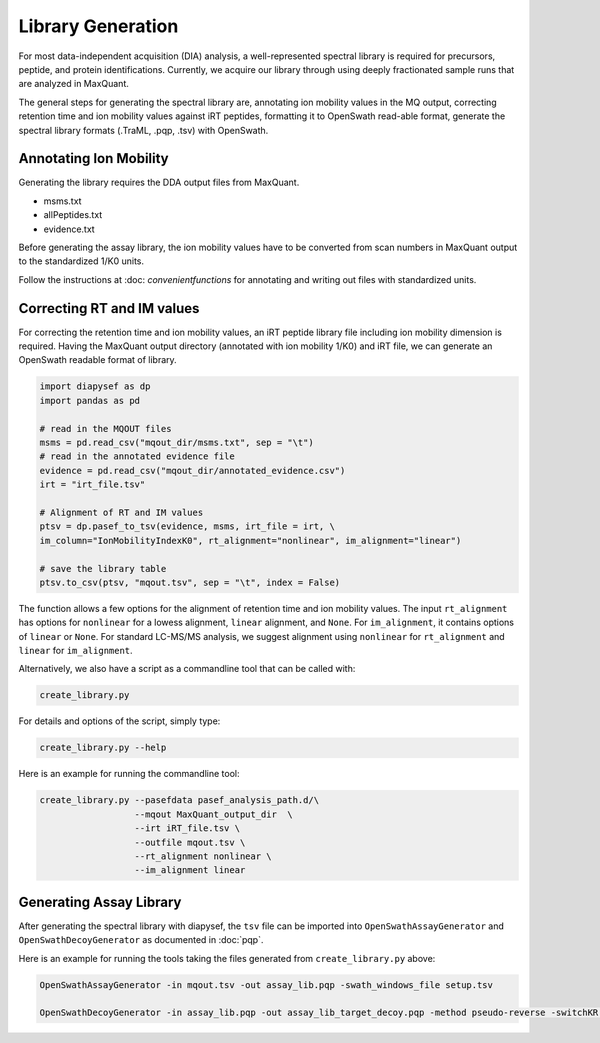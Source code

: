 Library Generation
==================

For most data-independent acquisition (DIA) analysis, a well-represented 
spectral library is required for precursors, peptide, and protein 
identifications. Currently, we acquire our library through using deeply
fractionated sample runs that are analyzed in MaxQuant.

The general steps for generating the spectral library are, annotating ion
mobility values in the MQ output, correcting retention time and ion mobility 
values against iRT peptides, formatting it to OpenSwath read-able format, 
generate the spectral library formats (.TraML, .pqp, .tsv) with OpenSwath.


Annotating Ion Mobility
^^^^^^^^^^^^^^^^^^^^^^^
Generating the library requires the DDA output files from MaxQuant.

- msms.txt
- allPeptides.txt
- evidence.txt

Before generating the assay library, the ion mobility values have to be 
converted from scan numbers in MaxQuant output to the standardized 1/K0 
units. 

Follow the instructions at :doc: `convenientfunctions` for annotating
and writing out files with standardized units.


Correcting RT and IM values
^^^^^^^^^^^^^^^^^^^^^^^^^^^

For correcting the retention time and ion mobility values, an iRT peptide 
library file including ion mobility dimension is required. Having the 
MaxQuant output directory (annotated with ion mobility 1/K0) and iRT file,
we can generate an OpenSwath readable format of library.

.. code:: python

   import diapysef as dp
   import pandas as pd
   
   # read in the MQOUT files
   msms = pd.read_csv("mqout_dir/msms.txt", sep = "\t")
   # read in the annotated evidence file
   evidence = pd.read_csv("mqout_dir/annotated_evidence.csv")
   irt = "irt_file.tsv"
   
   # Alignment of RT and IM values
   ptsv = dp.pasef_to_tsv(evidence, msms, irt_file = irt, \
   im_column="IonMobilityIndexK0", rt_alignment="nonlinear", im_alignment="linear")
   
   # save the library table
   ptsv.to_csv(ptsv, "mqout.tsv", sep = "\t", index = False)


The function allows a few options for the alignment of retention time and ion
mobility values. The input ``rt_alignment`` has options for ``nonlinear`` for a 
lowess alignment, ``linear`` alignment, and ``None``. For ``im_alignment``, it
contains options of ``linear`` or ``None``. For standard LC-MS/MS analysis, we 
suggest alignment using ``nonlinear`` for ``rt_alignment`` and ``linear`` for 
``im_alignment``.

Alternatively, we also have a script as a commandline tool that can be called with:

.. code:: bash

   create_library.py

For details and options of the script, simply type:

.. code:: bash

   create_library.py --help

Here is an example for running the commandline tool:

.. code:: bash

   create_library.py --pasefdata pasef_analysis_path.d/\
                     --mqout MaxQuant_output_dir  \
		     --irt iRT_file.tsv \
		     --outfile mqout.tsv \
		     --rt_alignment nonlinear \
		     --im_alignment linear



Generating Assay Library
^^^^^^^^^^^^^^^^^^^^^^^^

After generating the spectral library with diapysef, the ``tsv`` file can be imported into ``OpenSwathAssayGenerator`` and ``OpenSwathDecoyGenerator`` as documented in :doc:`pqp`.

Here is an example for running the tools taking the files generated from ``create_library.py`` above:

.. code:: bash
   
   OpenSwathAssayGenerator -in mqout.tsv -out assay_lib.pqp -swath_windows_file setup.tsv

   OpenSwathDecoyGenerator -in assay_lib.pqp -out assay_lib_target_decoy.pqp -method pseudo-reverse -switchKR true

